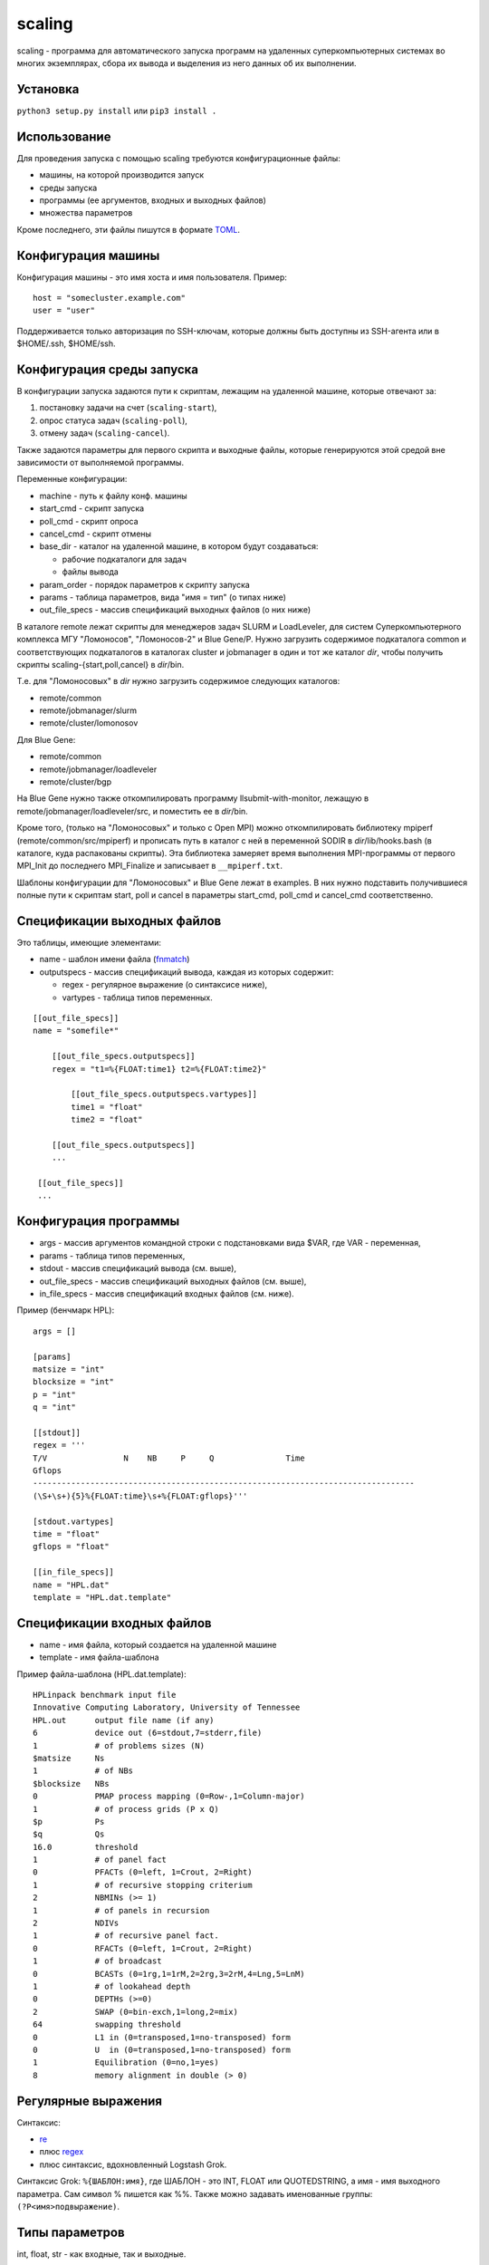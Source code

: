 =======
scaling
=======
scaling - программа для автоматического запуска программ на удаленных
суперкомпьютерных системах во многих экземплярах, сбора их вывода и выделения
из него данных об их выполнении.

Установка
---------
``python3 setup.py install`` или ``pip3 install .``

Использование
-------------
Для проведения запуска с помощью scaling требуются конфигурационные файлы:

- машины, на которой производится запуск
- среды запуска
- программы (ее аргументов, входных и выходных файлов)
- множества параметров

Кроме последнего, эти файлы пишутся в формате `TOML
<https://github.com/toml-lang/toml/blob/v0.4.0/README.md>`_.

Конфигурация машины
-------------------
Конфигурация машины - это имя хоста и имя пользователя. Пример::

    host = "somecluster.example.com"
    user = "user"

Поддерживается только авторизация по SSH-ключам, которые должны быть доступны
из SSH-агента или в $HOME/.ssh, $HOME/ssh.

Конфигурация среды запуска
--------------------------
В конфигурации запуска задаются пути к скриптам, лежащим на удаленной машине,
которые отвечают за:

#. постановку задачи на счет (``scaling-start``),
#. опрос статуса задач (``scaling-poll``),
#. отмену задач (``scaling-cancel``).

Также задаются параметры для первого скрипта и выходные файлы, которые
генерируются этой средой вне зависимости от выполняемой программы.

Переменные конфигурации:

- machine - путь к файлу конф. машины
- start_cmd - скрипт запуска
- poll_cmd - скрипт опроса
- cancel_cmd - скрипт отмены
- base_dir - каталог на удаленной машине, в котором будут создаваться:

  - рабочие подкаталоги для задач
  - файлы вывода

- param_order - порядок параметров к скрипту запуска
- params - таблица параметров, вида "имя = тип" (о типах ниже)
- out_file_specs - массив спецификаций выходных файлов (о них ниже)

В каталоге remote лежат скрипты для менеджеров задач SLURM и LoadLeveler, для
систем Суперкомпьютерного комплекса МГУ "Ломоносов", "Ломоносов-2" и Blue
Gene/P. Нужно загрузить содержимое подкаталога common и соответствующих
подкаталогов в каталогах cluster и jobmanager в один и тот же каталог *dir*, чтобы
получить скрипты scaling-{start,poll,cancel} в *dir*/bin.

Т.е. для "Ломоносовых" в *dir* нужно загрузить содержимое следующих каталогов:

- remote/common
- remote/jobmanager/slurm
- remote/cluster/lomonosov

Для Blue Gene:

- remote/common
- remote/jobmanager/loadleveler
- remote/cluster/bgp

На Blue Gene
нужно также откомпилировать программу llsubmit-with-monitor, лежащую в
remote/jobmanager/loadleveler/src, и поместить ее в *dir*/bin.

Кроме того, (только на "Ломоносовых" и только с Open MPI) можно откомпилировать
библиотеку mpiperf (remote/common/src/mpiperf) и прописать путь в каталог с ней
в переменной SODIR в *dir*/lib/hooks.bash (в каталоге, куда распакованы скрипты).
Эта библиотека замеряет время выполнения MPI-программы от первого MPI_Init до
последнего MPI_Finalize и записывает в ``__mpiperf.txt``.

Шаблоны конфигурации для "Ломоносовых" и Blue Gene лежат в examples. В них
нужно подставить получившиеся полные пути к скриптам start, poll и cancel в
параметры start_cmd, poll_cmd и cancel_cmd соответственно.

Спецификации выходных файлов
----------------------------
Это таблицы, имеющие элементами:

- name - шаблон имени файла (`fnmatch <https://docs.python.org/3/library/fnmatch.html>`_)
- outputspecs - массив спецификаций вывода, каждая из которых содержит:

  - regex - регулярное выражение (о синтаксисе ниже),
  - vartypes - таблица типов переменных.

::

    [[out_file_specs]]
    name = "somefile*"

        [[out_file_specs.outputspecs]]
        regex = "t1=%{FLOAT:time1} t2=%{FLOAT:time2}"

            [[out_file_specs.outputspecs.vartypes]]
            time1 = "float"
            time2 = "float"

        [[out_file_specs.outputspecs]]
        ...

     [[out_file_specs]]
     ...

Конфигурация программы
----------------------
- args - массив аргументов командной строки с подстановками вида $VAR, где VAR
  \- переменная,
- params - таблица типов переменных,
- stdout - массив спецификаций вывода (см. выше),
- out_file_specs - массив спецификаций выходных файлов (см. выше),
- in_file_specs - массив спецификаций входных файлов (см. ниже).

Пример (бенчмарк HPL)::

    args = []

    [params]
    matsize = "int"
    blocksize = "int"
    p = "int"
    q = "int"

    [[stdout]]
    regex = '''
    T/V                N    NB     P     Q               Time
    Gflops
    --------------------------------------------------------------------------------
    (\S+\s+){5}%{FLOAT:time}\s+%{FLOAT:gflops}'''

    [stdout.vartypes]
    time = "float"
    gflops = "float"

    [[in_file_specs]]
    name = "HPL.dat"
    template = "HPL.dat.template"

Спецификации входных файлов
---------------------------
- name - имя файла, который создается на удаленной машине
- template - имя файла-шаблона

Пример файла-шаблона (HPL.dat.template)::

    HPLinpack benchmark input file
    Innovative Computing Laboratory, University of Tennessee
    HPL.out      output file name (if any)
    6            device out (6=stdout,7=stderr,file)
    1            # of problems sizes (N)
    $matsize     Ns
    1            # of NBs
    $blocksize   NBs
    0            PMAP process mapping (0=Row-,1=Column-major)
    1            # of process grids (P x Q)
    $p           Ps
    $q           Qs
    16.0         threshold
    1            # of panel fact
    0            PFACTs (0=left, 1=Crout, 2=Right)
    1            # of recursive stopping criterium
    2            NBMINs (>= 1)
    1            # of panels in recursion
    2            NDIVs
    1            # of recursive panel fact.
    0            RFACTs (0=left, 1=Crout, 2=Right)
    1            # of broadcast
    0            BCASTs (0=1rg,1=1rM,2=2rg,3=2rM,4=Lng,5=LnM)
    1            # of lookahead depth
    0            DEPTHs (>=0)
    2            SWAP (0=bin-exch,1=long,2=mix)
    64           swapping threshold
    0            L1 in (0=transposed,1=no-transposed) form
    0            U  in (0=transposed,1=no-transposed) form
    1            Equilibration (0=no,1=yes)
    8            memory alignment in double (> 0)

Регулярные выражения
--------------------
Синтаксис:

- `re <https://docs.python.org/3/library/re.html>`_
- плюс `regex <https://pypi.org/project/regex/>`_
- плюс синтаксис, вдохновленный Logstash Grok.

Синтаксис Grok: ``%{ШАБЛОН:имя}``, где ШАБЛОН - это INT, FLOAT или QUOTEDSTRING, а
имя - имя выходного параметра. Сам символ % пишется как %%. Также можно
задавать именованные группы: ``(?P<имя>подвыражение)``.

Типы параметров
---------------
int, float, str - как входные, так и выходные.

Спецификации входных параметров
-------------------------------
Общий вид::

    var11, ..., var1N: expr1;
    ...
    varM1, ..., varMN: exprM;

Где expr - выражения, имеющие тип скалярный, списка или списка из списков.
Каждое выражение сопоставляется переменной или списку переменных, причем в
последнем случае выражение должно иметь тип списка из списков.

Множество параметров формируется следующим образом: после вычисления каждого
значения выражения,

- если его значение скалярное, то оно присваивается сопоставленной
  переменной, которая должна быть единственной;
- если выражение имеет тип списка из скалярных значений, то поочередно
  каждое значение из списка присваивается переменной, которая должна
  быть единственной;
- если выражение имеет тип списка из списков, то поочередно каждый
  подсписок присваивается поэлементно переменным из списка
  переменных, сопоставленных данному выражению, причем длина каждого
  такого подсписка должна равняться длине списка переменных.

Значения выражений могут зависеть от значений переменных. В итоге
описанное спецификацией множество состоит из всех комбинаций
значений переменных, которые она допускает.

Пример::

    type: "ompi";
    modules: "openmpi mkl";
    partition: "test";
    preload: 0;

    ntasks: range(14, 168, 14);
    ntasks_per_node: 14;

    matsize: range(1000, 20000, 1000);

    blocksize: 100;

    p, q: multipartitions(ntasks, 2, 1);

    iter: range(3);

ntasks - в диапазоне [14, 168] с шагом 14, matsize - в диапазоне [1000, 20000]
с шагом 1000, p, q перебирают все разложения ntasks на два множителя, включая
разложения вида m x 1.

Операторы: +, -, \*, /, % (остаток), ^ (степень). Причем / дает int, если и
только если оба операнда int, и float в других случаях, а % работает, как в
Python 3 (для чисел).

Функции:

range(start, stop[, step]), range(stop): список целых чисел из диапазона [start, stop] с шагом step, либо [1, stop] с шагом 1

isqrt_floor(x): квадратный корень из x с округлением к меньшему

isqrt_ceil(x):
квадратный корень из x с округлением к бесконечности

sqrt(x):
квадратный корень из х (вещественный)

log(x, base):
логарифм x по основанию base (вещественный):

ilog_floor(x, base):
логарифм x по основанию base с округлением к меньшему

ilog_ceil(x, base):
логарифм x по основанию base с округлением к бесконечности

floor(x):
округление x к меньшему

ceil(x):
округление x к большему

round(x):
округление x к ближайшему целому

int(x):
округление x к нулю

float(x):
преобразование x к вещественному виду

multipartitions(x, count[, incl_ones]):
список из списков, каждый из которых является разложением x на count
множителей (включая множители «1», если incl_ones = 1)

zip(list1, list2, …, listn):
список из списков, где список под номером i содержит все i-тые элементы переданных
списков

concat(list1, list2, ..., listn):
конкатенация списков

Запуск
------
``scaling genparams -l <конфигурация среды запуска> -p <конф. программы> -s
<конф. множества> -e <полный путь к исполняемому файлу на удаленной машине> -o <выход: файл описания
эксперимента>``

Файл описания эксперимента будет содержать для каждого запуска:

- параметры
- аргументы командной строки
- содержимое входных файлов

``scaling launch -i <описание эксперимента> [-t var value -t var value...] -o
<файл результатов>``

Параметром -t можно ограничить суммарное значение определенных параметров —
например, числа вычислительных узлов — в любой конкретный момент времени.
Также можно ограничить таким образом число задач в очереди - для этого нужно
прописать параметр, например, ``num_jobs: 1``, а затем ограничить его: ``-t
num_jobs 10``.

Файл результатов - промежуточный, он содержит финальные состояния задач, их
идентификаторы и пути к рабочим каталогам.

``scaling getoutputs -l <описание эксперимента> -r <файл результатов> -o
<выход: CSV>``

CSV-файл будет содержать по строке на запуск, в каждой строке - входные и
выходные параметры. Отсутствующие по каким-то причинам (задача завершилась с
ошибкой, выходной файл не найден) параметры становятся пустыми (например, в
``1,2,3,4,5,,7`` отсутствует 6-й параметр).

Конфигурации среды для конкретных суперкомпьютеров
--------------------------------------------------
Параметры для "Ломоносовых":

- type - тип задачи, ompi или impi
- modules - список подгружаемых модулей, разделенный пробелами
- partition - раздел
- ntasks - число процессов
- ntasks_per_node - число процессов на узел
- preload - 1 или 0, подгружать ли mpiperf

Для Blue Gene:

- ntasks - число процессов
- mode - smp, dual или vn

Шаблоны соответствующих конфигураций среды лежат в examples.
